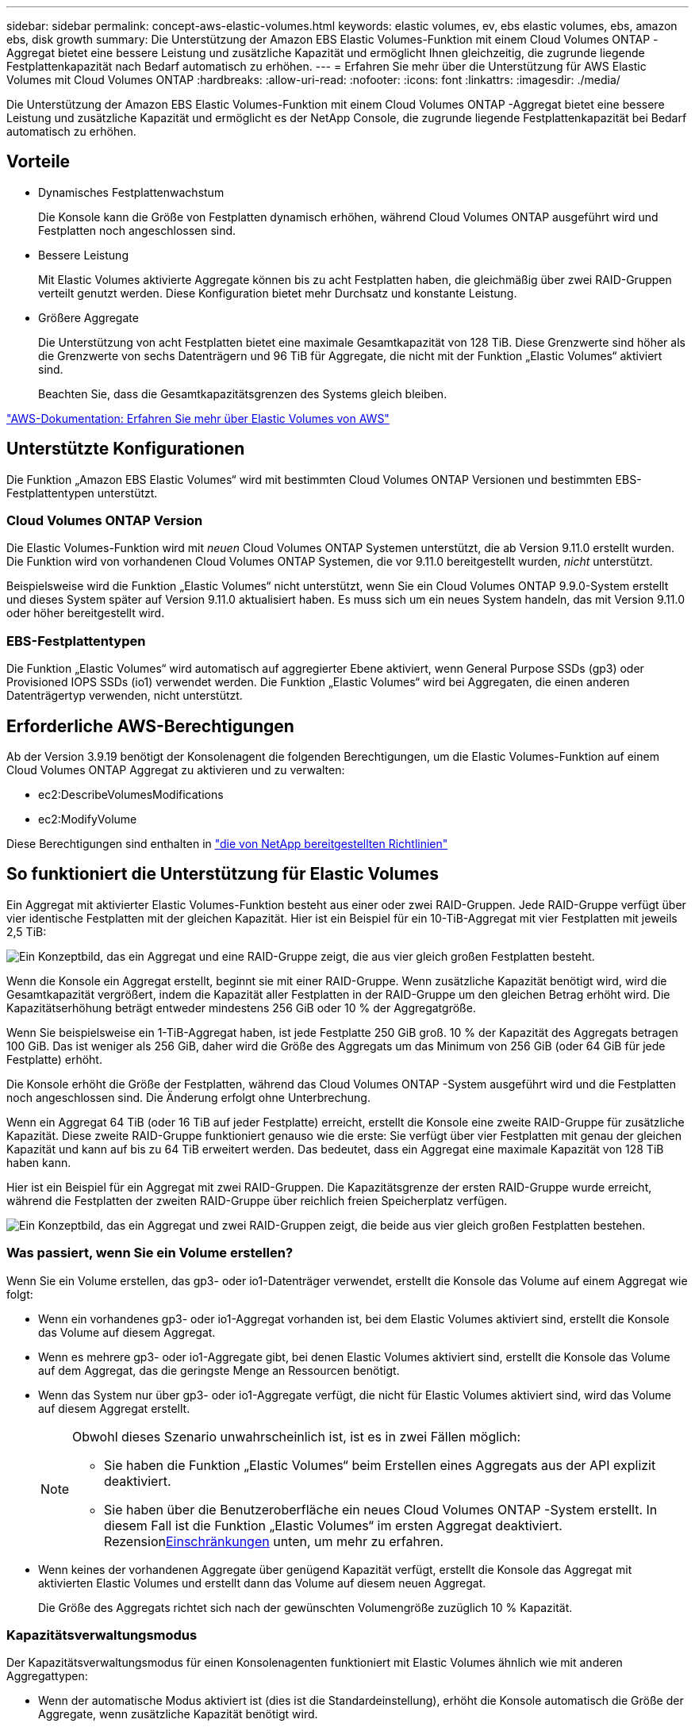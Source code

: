 ---
sidebar: sidebar 
permalink: concept-aws-elastic-volumes.html 
keywords: elastic volumes, ev, ebs elastic volumes, ebs, amazon ebs, disk growth 
summary: Die Unterstützung der Amazon EBS Elastic Volumes-Funktion mit einem Cloud Volumes ONTAP -Aggregat bietet eine bessere Leistung und zusätzliche Kapazität und ermöglicht Ihnen gleichzeitig, die zugrunde liegende Festplattenkapazität nach Bedarf automatisch zu erhöhen. 
---
= Erfahren Sie mehr über die Unterstützung für AWS Elastic Volumes mit Cloud Volumes ONTAP
:hardbreaks:
:allow-uri-read: 
:nofooter: 
:icons: font
:linkattrs: 
:imagesdir: ./media/


[role="lead"]
Die Unterstützung der Amazon EBS Elastic Volumes-Funktion mit einem Cloud Volumes ONTAP -Aggregat bietet eine bessere Leistung und zusätzliche Kapazität und ermöglicht es der NetApp Console, die zugrunde liegende Festplattenkapazität bei Bedarf automatisch zu erhöhen.



== Vorteile

* Dynamisches Festplattenwachstum
+
Die Konsole kann die Größe von Festplatten dynamisch erhöhen, während Cloud Volumes ONTAP ausgeführt wird und Festplatten noch angeschlossen sind.

* Bessere Leistung
+
Mit Elastic Volumes aktivierte Aggregate können bis zu acht Festplatten haben, die gleichmäßig über zwei RAID-Gruppen verteilt genutzt werden.  Diese Konfiguration bietet mehr Durchsatz und konstante Leistung.

* Größere Aggregate
+
Die Unterstützung von acht Festplatten bietet eine maximale Gesamtkapazität von 128 TiB.  Diese Grenzwerte sind höher als die Grenzwerte von sechs Datenträgern und 96 TiB für Aggregate, die nicht mit der Funktion „Elastic Volumes“ aktiviert sind.

+
Beachten Sie, dass die Gesamtkapazitätsgrenzen des Systems gleich bleiben.



https://aws.amazon.com/ebs/features/["AWS-Dokumentation: Erfahren Sie mehr über Elastic Volumes von AWS"^]



== Unterstützte Konfigurationen

Die Funktion „Amazon EBS Elastic Volumes“ wird mit bestimmten Cloud Volumes ONTAP Versionen und bestimmten EBS-Festplattentypen unterstützt.



=== Cloud Volumes ONTAP Version

Die Elastic Volumes-Funktion wird mit _neuen_ Cloud Volumes ONTAP Systemen unterstützt, die ab Version 9.11.0 erstellt wurden.  Die Funktion wird von vorhandenen Cloud Volumes ONTAP Systemen, die vor 9.11.0 bereitgestellt wurden, _nicht_ unterstützt.

Beispielsweise wird die Funktion „Elastic Volumes“ nicht unterstützt, wenn Sie ein Cloud Volumes ONTAP 9.9.0-System erstellt und dieses System später auf Version 9.11.0 aktualisiert haben.  Es muss sich um ein neues System handeln, das mit Version 9.11.0 oder höher bereitgestellt wird.



=== EBS-Festplattentypen

Die Funktion „Elastic Volumes“ wird automatisch auf aggregierter Ebene aktiviert, wenn General Purpose SSDs (gp3) oder Provisioned IOPS SSDs (io1) verwendet werden.  Die Funktion „Elastic Volumes“ wird bei Aggregaten, die einen anderen Datenträgertyp verwenden, nicht unterstützt.



== Erforderliche AWS-Berechtigungen

Ab der Version 3.9.19 benötigt der Konsolenagent die folgenden Berechtigungen, um die Elastic Volumes-Funktion auf einem Cloud Volumes ONTAP Aggregat zu aktivieren und zu verwalten:

* ec2:DescribeVolumesModifications
* ec2:ModifyVolume


Diese Berechtigungen sind enthalten in https://docs.netapp.com/us-en/bluexp-setup-admin/reference-permissions-aws.html["die von NetApp bereitgestellten Richtlinien"^]



== So funktioniert die Unterstützung für Elastic Volumes

Ein Aggregat mit aktivierter Elastic Volumes-Funktion besteht aus einer oder zwei RAID-Gruppen.  Jede RAID-Gruppe verfügt über vier identische Festplatten mit der gleichen Kapazität.  Hier ist ein Beispiel für ein 10-TiB-Aggregat mit vier Festplatten mit jeweils 2,5 TiB:

image:diagram-aws-elastic-volumes-one-raid-group.png["Ein Konzeptbild, das ein Aggregat und eine RAID-Gruppe zeigt, die aus vier gleich großen Festplatten besteht."]

Wenn die Konsole ein Aggregat erstellt, beginnt sie mit einer RAID-Gruppe.  Wenn zusätzliche Kapazität benötigt wird, wird die Gesamtkapazität vergrößert, indem die Kapazität aller Festplatten in der RAID-Gruppe um den gleichen Betrag erhöht wird.  Die Kapazitätserhöhung beträgt entweder mindestens 256 GiB oder 10 % der Aggregatgröße.

Wenn Sie beispielsweise ein 1-TiB-Aggregat haben, ist jede Festplatte 250 GiB groß.  10 % der Kapazität des Aggregats betragen 100 GiB.  Das ist weniger als 256 GiB, daher wird die Größe des Aggregats um das Minimum von 256 GiB (oder 64 GiB für jede Festplatte) erhöht.

Die Konsole erhöht die Größe der Festplatten, während das Cloud Volumes ONTAP -System ausgeführt wird und die Festplatten noch angeschlossen sind.  Die Änderung erfolgt ohne Unterbrechung.

Wenn ein Aggregat 64 TiB (oder 16 TiB auf jeder Festplatte) erreicht, erstellt die Konsole eine zweite RAID-Gruppe für zusätzliche Kapazität.  Diese zweite RAID-Gruppe funktioniert genauso wie die erste: Sie verfügt über vier Festplatten mit genau der gleichen Kapazität und kann auf bis zu 64 TiB erweitert werden.  Das bedeutet, dass ein Aggregat eine maximale Kapazität von 128 TiB haben kann.

Hier ist ein Beispiel für ein Aggregat mit zwei RAID-Gruppen.  Die Kapazitätsgrenze der ersten RAID-Gruppe wurde erreicht, während die Festplatten der zweiten RAID-Gruppe über reichlich freien Speicherplatz verfügen.

image:diagram-aws-elastic-volumes-two-raid-groups.png["Ein Konzeptbild, das ein Aggregat und zwei RAID-Gruppen zeigt, die beide aus vier gleich großen Festplatten bestehen."]



=== Was passiert, wenn Sie ein Volume erstellen?

Wenn Sie ein Volume erstellen, das gp3- oder io1-Datenträger verwendet, erstellt die Konsole das Volume auf einem Aggregat wie folgt:

* Wenn ein vorhandenes gp3- oder io1-Aggregat vorhanden ist, bei dem Elastic Volumes aktiviert sind, erstellt die Konsole das Volume auf diesem Aggregat.
* Wenn es mehrere gp3- oder io1-Aggregate gibt, bei denen Elastic Volumes aktiviert sind, erstellt die Konsole das Volume auf dem Aggregat, das die geringste Menge an Ressourcen benötigt.
* Wenn das System nur über gp3- oder io1-Aggregate verfügt, die nicht für Elastic Volumes aktiviert sind, wird das Volume auf diesem Aggregat erstellt.
+
[NOTE]
====
Obwohl dieses Szenario unwahrscheinlich ist, ist es in zwei Fällen möglich:

** Sie haben die Funktion „Elastic Volumes“ beim Erstellen eines Aggregats aus der API explizit deaktiviert.
** Sie haben über die Benutzeroberfläche ein neues Cloud Volumes ONTAP -System erstellt. In diesem Fall ist die Funktion „Elastic Volumes“ im ersten Aggregat deaktiviert.  Rezension<<Einschränkungen>> unten, um mehr zu erfahren.


====
* Wenn keines der vorhandenen Aggregate über genügend Kapazität verfügt, erstellt die Konsole das Aggregat mit aktivierten Elastic Volumes und erstellt dann das Volume auf diesem neuen Aggregat.
+
Die Größe des Aggregats richtet sich nach der gewünschten Volumengröße zuzüglich 10 % Kapazität.





=== Kapazitätsverwaltungsmodus

Der Kapazitätsverwaltungsmodus für einen Konsolenagenten funktioniert mit Elastic Volumes ähnlich wie mit anderen Aggregattypen:

* Wenn der automatische Modus aktiviert ist (dies ist die Standardeinstellung), erhöht die Konsole automatisch die Größe der Aggregate, wenn zusätzliche Kapazität benötigt wird.
* Wenn Sie den Kapazitätsverwaltungsmodus auf „Manuell“ ändern, fordert die Konsole Ihre Zustimmung zum Kauf zusätzlicher Kapazität an.


link:concept-storage-management.html#capacity-management["Erfahren Sie mehr über den Kapazitätsverwaltungsmodus"] .



== Einschränkungen

Das Erhöhen der Größe eines Aggregats kann bis zu 6 Stunden dauern.  Während dieser Zeit kann die Konsole keine zusätzliche Kapazität für dieses Aggregat anfordern.



== So arbeiten Sie mit Elastic Volumes

Mit Elastic Volumes können Sie folgende Aufgaben ausführen:

* Erstellen Sie ein neues System, bei dem Elastic Volumes auf dem ersten Aggregat aktiviert sind, wenn Sie gp3- oder io1-Festplatten verwenden.
+
link:task-deploying-otc-aws.html["Erfahren Sie, wie Sie ein Cloud Volumes ONTAP -System erstellen"]

* Erstellen Sie ein neues Volume auf einem Aggregat, für das Elastic Volumes aktiviert ist.
+
Wenn Sie ein Volume erstellen, das gp3- oder io1-Datenträger verwendet, erstellt die Konsole das Volume automatisch auf einem Aggregat, für das Elastic Volumes aktiviert sind. Weitere Einzelheiten finden Sie unter<<Was passiert, wenn Sie ein Volume erstellen?>> .

+
link:task-create-volumes.html["Erfahren Sie, wie Sie Volumes erstellen"] .

* Erstellen Sie ein neues Aggregat mit aktivierten Elastic Volumes
+
Elastic Volumes wird automatisch auf neuen Aggregaten aktiviert, die gp3- oder io1-Festplatten verwenden, sofern das Cloud Volumes ONTAP System ab Version 9.11.0 erstellt wurde.

+
Wenn Sie das Aggregat erstellen, werden Sie von der Konsole aufgefordert, die Kapazitätsgröße des Aggregats anzugeben.  Dies unterscheidet sich von anderen Konfigurationen, bei denen Sie eine Festplattengröße und -anzahl auswählen.

+
Der folgende Screenshot zeigt ein Beispiel eines neuen Aggregats, das aus GP3-Festplatten besteht.

+
image:screenshot-aggregate-size-ev.png["Ein Screenshot des Bildschirms „Aggregate Disks“ für eine GP3-Festplatte, in dem Sie die Aggregatgröße in TiB eingeben."]

+
link:task-create-aggregates.html["Erfahren Sie, wie Sie Aggregate erstellen"] .

* Identifizieren Sie Aggregate, bei denen Elastic Volumes aktiviert sind
+
Wenn Sie zur Seite „Erweiterte Zuordnung“ gehen, können Sie feststellen, ob die Funktion „Elastic Volumes“ auf einem Aggregat aktiviert ist.  Im folgenden Beispiel sind für aggr1 Elastic Volumes aktiviert.

+
image:screenshot_elastic_volume_enabled.png["Screenshot, der zwei Aggregate zeigt, von denen eines ein Feld mit dem Text „Elastic Volumes Enabled“ enthält."]

* Kapazität zu einem Aggregat hinzufügen
+
Während die Konsole bei Bedarf automatisch Kapazität zu Aggregaten hinzufügt, können Sie die Kapazität auch manuell selbst erhöhen.

+
link:task-manage-aggregates.html["Erfahren Sie, wie Sie die Gesamtkapazität erhöhen"] .

* Replizieren Sie Daten in ein Aggregat, für das Elastic Volumes aktiviert ist
+
Wenn das Cloud Volumes ONTAP -Zielsystem Elastic Volumes unterstützt, wird ein Zielvolume auf einem Aggregat platziert, auf dem Elastic Volumes aktiviert sind (sofern Sie eine gp3- oder io1-Festplatte auswählen).

+
https://docs.netapp.com/us-en/bluexp-replication/task-replicating-data.html["Erfahren Sie, wie Sie die Datenreplikation einrichten"^]


